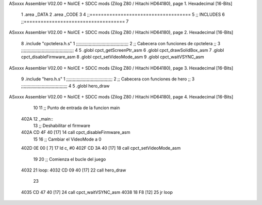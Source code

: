 ASxxxx Assembler V02.00 + NoICE + SDCC mods  (Zilog Z80 / Hitachi HD64180), page 1.
Hexadecimal [16-Bits]



                              1 .area _DATA
                              2 .area _CODE
                              3 
                              4 ;;====================================
                              5 ;; INCLUDES
                              6 ;;====================================
                              7 
ASxxxx Assembler V02.00 + NoICE + SDCC mods  (Zilog Z80 / Hitachi HD64180), page 2.
Hexadecimal [16-Bits]



                              8 .include "cpctelera.h.s"
                              1 ;;;;;;;;;;;;;;;;;;;;;;;;;;;;;;;;;;;;;;;;;
                              2 ;; Cabecera con funciones de cpctelera ;;
                              3 ;;;;;;;;;;;;;;;;;;;;;;;;;;;;;;;;;;;;;;;;;
                              4 
                              5 .globl cpct_getScreenPtr_asm
                              6 .globl cpct_drawSolidBox_asm
                              7 .globl cpct_disableFirmware_asm
                              8 .globl cpct_setVideoMode_asm
                              9 .globl cpct_waitVSYNC_asm
ASxxxx Assembler V02.00 + NoICE + SDCC mods  (Zilog Z80 / Hitachi HD64180), page 3.
Hexadecimal [16-Bits]



                              9 .include "hero.h.s"
                              1 ;;;;;;;;;;;;;;;;;;;;;;;;;;;;;;;;;;;;
                              2 ;; Cabecera con funciones de hero ;;
                              3 ;;;;;;;;;;;;;;;;;;;;;;;;;;;;;;;;;;;;
                              4 
                              5 .globl hero_draw
ASxxxx Assembler V02.00 + NoICE + SDCC mods  (Zilog Z80 / Hitachi HD64180), page 4.
Hexadecimal [16-Bits]



                             10 
                             11 ;; Punto de entrada de la funcion main
   402A                      12 _main::
                             13    ;; Deshabilitar el firmware
   402A CD 4F 40      [17]   14    call cpct_disableFirmware_asm
                             15 
                             16    ;; Cambiar el VideoMode a 0
   402D 0E 00         [ 7]   17    ld    c, #0
   402F CD 3A 40      [17]   18    call cpct_setVideoMode_asm
                             19 
                             20 ;; Comienza el bucle del juego
   4032                      21 loop:
   4032 CD 09 40      [17]   22    call hero_draw
                             23 
   4035 CD 47 40      [17]   24    call cpct_waitVSYNC_asm
   4038 18 F8         [12]   25 jr loop
